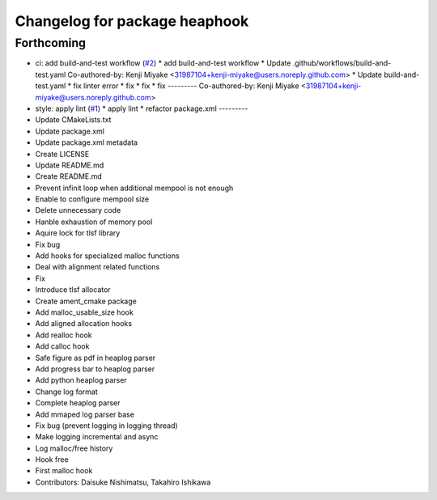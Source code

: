 ^^^^^^^^^^^^^^^^^^^^^^^^^^^^^^
Changelog for package heaphook
^^^^^^^^^^^^^^^^^^^^^^^^^^^^^^

Forthcoming
-----------
* ci: add build-and-test workflow (`#2 <https://github.com/tier4/heaphook/issues/2>`_)
  * add build-and-test workflow
  * Update .github/workflows/build-and-test.yaml
  Co-authored-by: Kenji Miyake <31987104+kenji-miyake@users.noreply.github.com>
  * Update build-and-test.yaml
  * fix linter error
  * fix
  * fix
  * fix
  ---------
  Co-authored-by: Kenji Miyake <31987104+kenji-miyake@users.noreply.github.com>
* style: apply lint (`#1 <https://github.com/tier4/heaphook/issues/1>`_)
  * apply lint
  * refactor package.xml
  ---------
* Update CMakeLists.txt
* Update package.xml
* Update package.xml metadata
* Create LICENSE
* Update README.md
* Create README.md
* Prevent infinit loop when additional mempool is not enough
* Enable to configure mempool size
* Delete unnecessary code
* Hanble exhaustion of memory pool
* Aquire lock for tlsf library
* Fix bug
* Add hooks for specialized malloc functions
* Deal with alignment related functions
* Fix
* Introduce tlsf allocator
* Create ament_cmake package
* Add malloc_usable_size hook
* Add aligned allocation hooks
* Add realloc hook
* Add calloc hook
* Safe figure as pdf in heaplog parser
* Add progress bar to heaplog parser
* Add python heaplog parser
* Change log format
* Complete heaplog parser
* Add mmaped log parser base
* Fix bug (prevent logging in logging thread)
* Make logging incremental and async
* Log malloc/free history
* Hook free
* First malloc hook
* Contributors: Daisuke Nishimatsu, Takahiro Ishikawa
